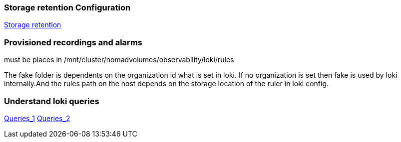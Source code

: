 === Storage retention Configuration
https://grafana.com/docs/loki/latest/operations/storage/retention/[Storage retention]

=== Provisioned recordings and alarms
must be places in /mnt/cluster/nomadvolumes/observability/loki/rules

The fake folder is dependents on the organization id what is set in loki. If no organization is set then fake is used by loki internally.And the rules path on the host depends on the storage location of the ruler in loki config.

=== Understand loki queries
https://taisho6339.gitbook.io/grafana-loki-deep-dive/query-process/split-a-query-into-someones[Queries_1]
https://taisho6339.gitbook.io/grafana-loki-deep-dive/query-process/schedule-queries-to-queriers[Queries_2]